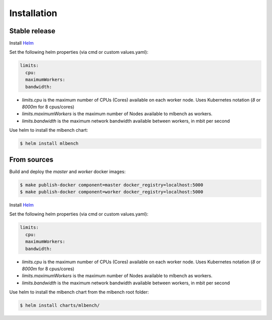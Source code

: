 .. highlight:: shell

============
Installation
============


Stable release
--------------

Install `Helm <https://helm.sh/>`_

Set the following helm properties (via cmd or custom values.yaml):

.. code-block:: yaml

   limits:
     cpu:
     maximumWorkers:
     bandwidth:

- `limits.cpu` is the maximum number of CPUs (Cores) available on each worker node. Uses Kubernetes notation (`8` or `8000m` for 8 cpus/cores)
- `limits.maximumWorkers` is the maximum number of Nodes available to mlbench as workers.
- `limits.bandwidth` is the maximum network bandwidth available between workers, in mbit per second

Use helm to install the mlbench chart:

.. code-block:: bash

   $ helm install mlbench

From sources
------------

Build and deploy the `master` and `worker` docker images:

.. code-block:: bash

   $ make publish-docker component=master docker_registry=localhost:5000
   $ make publish-docker component=worker docker_registry=localhost:5000

Install `Helm <https://helm.sh/>`_

Set the following helm properties (via cmd or custom values.yaml):

.. code-block:: yaml

   limits:
     cpu:
     maximumWorkers:
     bandwidth:

- `limits.cpu` is the maximum number of CPUs (Cores) available on each worker node. Uses Kubernetes notation (`8` or `8000m` for 8 cpus/cores)
- `limits.maximumWorkers` is the maximum number of Nodes available to mlbench as workers.
- `limits.bandwidth` is the maximum network bandwidth available between workers, in mbit per second

Use helm to install the mlbench chart from the mlbench root folder:

.. code-block:: bash

   $ helm install charts/mlbench/
